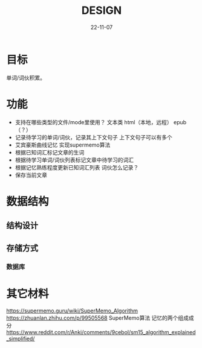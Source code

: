 #+STARTUP: overview 
#+STARTUP: hidestars
#+STARTUP: latexpreview
#+TITLE: DESIGN
#+DRAFT: draft
#+FILETAGS: English
#+LAYOUT: post
#+CATEGORIES: English
#+DESCRIPTION: English
#+Date: 22-11-07

* 目标
  单词/词伙积累。
* 功能
  - 支持在哪些类型的文件/mode里使用？
    文本类
    html（本地，远程）
    epub（？）
  - 记录待学习的单词/词伙，记录其上下文句子
    上下文句子可以有多个
  - 艾宾豪斯曲线记忆
    实现supermemo算法
  - 根据已知词汇标记文章的生词
  - 根据待学习单词/词伙列表标记文章中待学习的词汇
  - 根据记忆熟练程度更新已知词汇列表
    词伙怎么记录？
  - 保存当前文章
* 数据结构
** 结构设计
** 存储方式
*** 数据库
* 其它材料
  https://supermemo.guru/wiki/SuperMemo_Algorithm
  https://zhuanlan.zhihu.com/p/99505568 SuperMemo算法 记忆的两个组成成分
  https://www.reddit.com/r/Anki/comments/9cebol/sm15_algorithm_explained_simplified/
